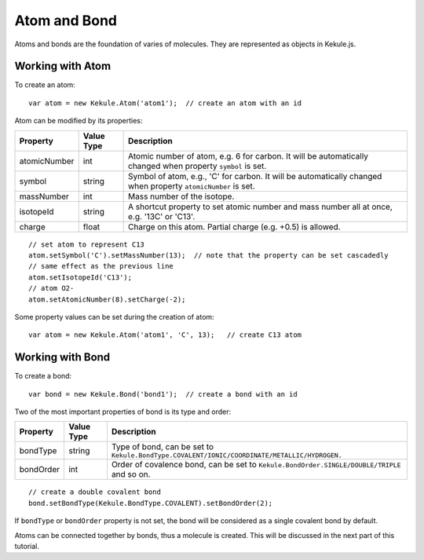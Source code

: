 Atom and Bond
=============

Atoms and bonds are the foundation of varies of molecules. They are represented as
objects in Kekule.js.

Working with Atom
-----------------

To create an atom:

::

  var atom = new Kekule.Atom('atom1');  // create an atom with an id

Atom can be modified by its properties:

=============  ==========  ===========
Property       Value Type  Description
=============  ==========  ===========
atomicNumber    int        Atomic number of atom, e.g. 6 for carbon.
                           It will be automatically changed when property ``symbol`` is set.
symbol          string     Symbol of atom, e.g., 'C' for carbon.
                           It will be automatically changed when property ``atomicNumber`` is set.
massNumber      int        Mass number of the isotope.
isotopeId       string     A shortcut property to set atomic number and mass
                           number all at once, e.g. '13C' or 'C13'.
charge          float      Charge on this atom. Partial charge (e.g. +0.5) is allowed.
=============  ==========  ===========

::

  // set atom to represent C13
  atom.setSymbol('C').setMassNumber(13);  // note that the property can be set cascadedly
  // same effect as the previous line
  atom.setIsotopeId('C13');
  // atom O2-
  atom.setAtomicNumber(8).setCharge(-2);

Some property values can be set during the creation of atom:

::

  var atom = new Kekule.Atom('atom1', 'C', 13);   // create C13 atom


Working with Bond
-----------------

To create a bond:

::

  var bond = new Kekule.Bond('bond1');  // create a bond with an id

Two of the most important properties of bond is its type and order:

==========  ==========  ===========
Property    Value Type  Description
==========  ==========  ===========
bondType     string     Type of bond, can be set to
                        ``Kekule.BondType.COVALENT/IONIC/COORDINATE/METALLIC/HYDROGEN.``
bondOrder     int       Order of covalence bond, can be set to
                        ``Kekule.BondOrder.SINGLE/DOUBLE/TRIPLE`` and so on.
==========  ==========  ===========

::

  // create a double covalent bond
  bond.setBondType(Kekule.BondType.COVALENT).setBondOrder(2);

If ``bondType`` or ``bondOrder`` property is not set, the bond will be considered
as a single covalent bond by default.

Atoms can be connected together by bonds, thus a molecule is created. This will
be discussed in the next part of this tutorial.